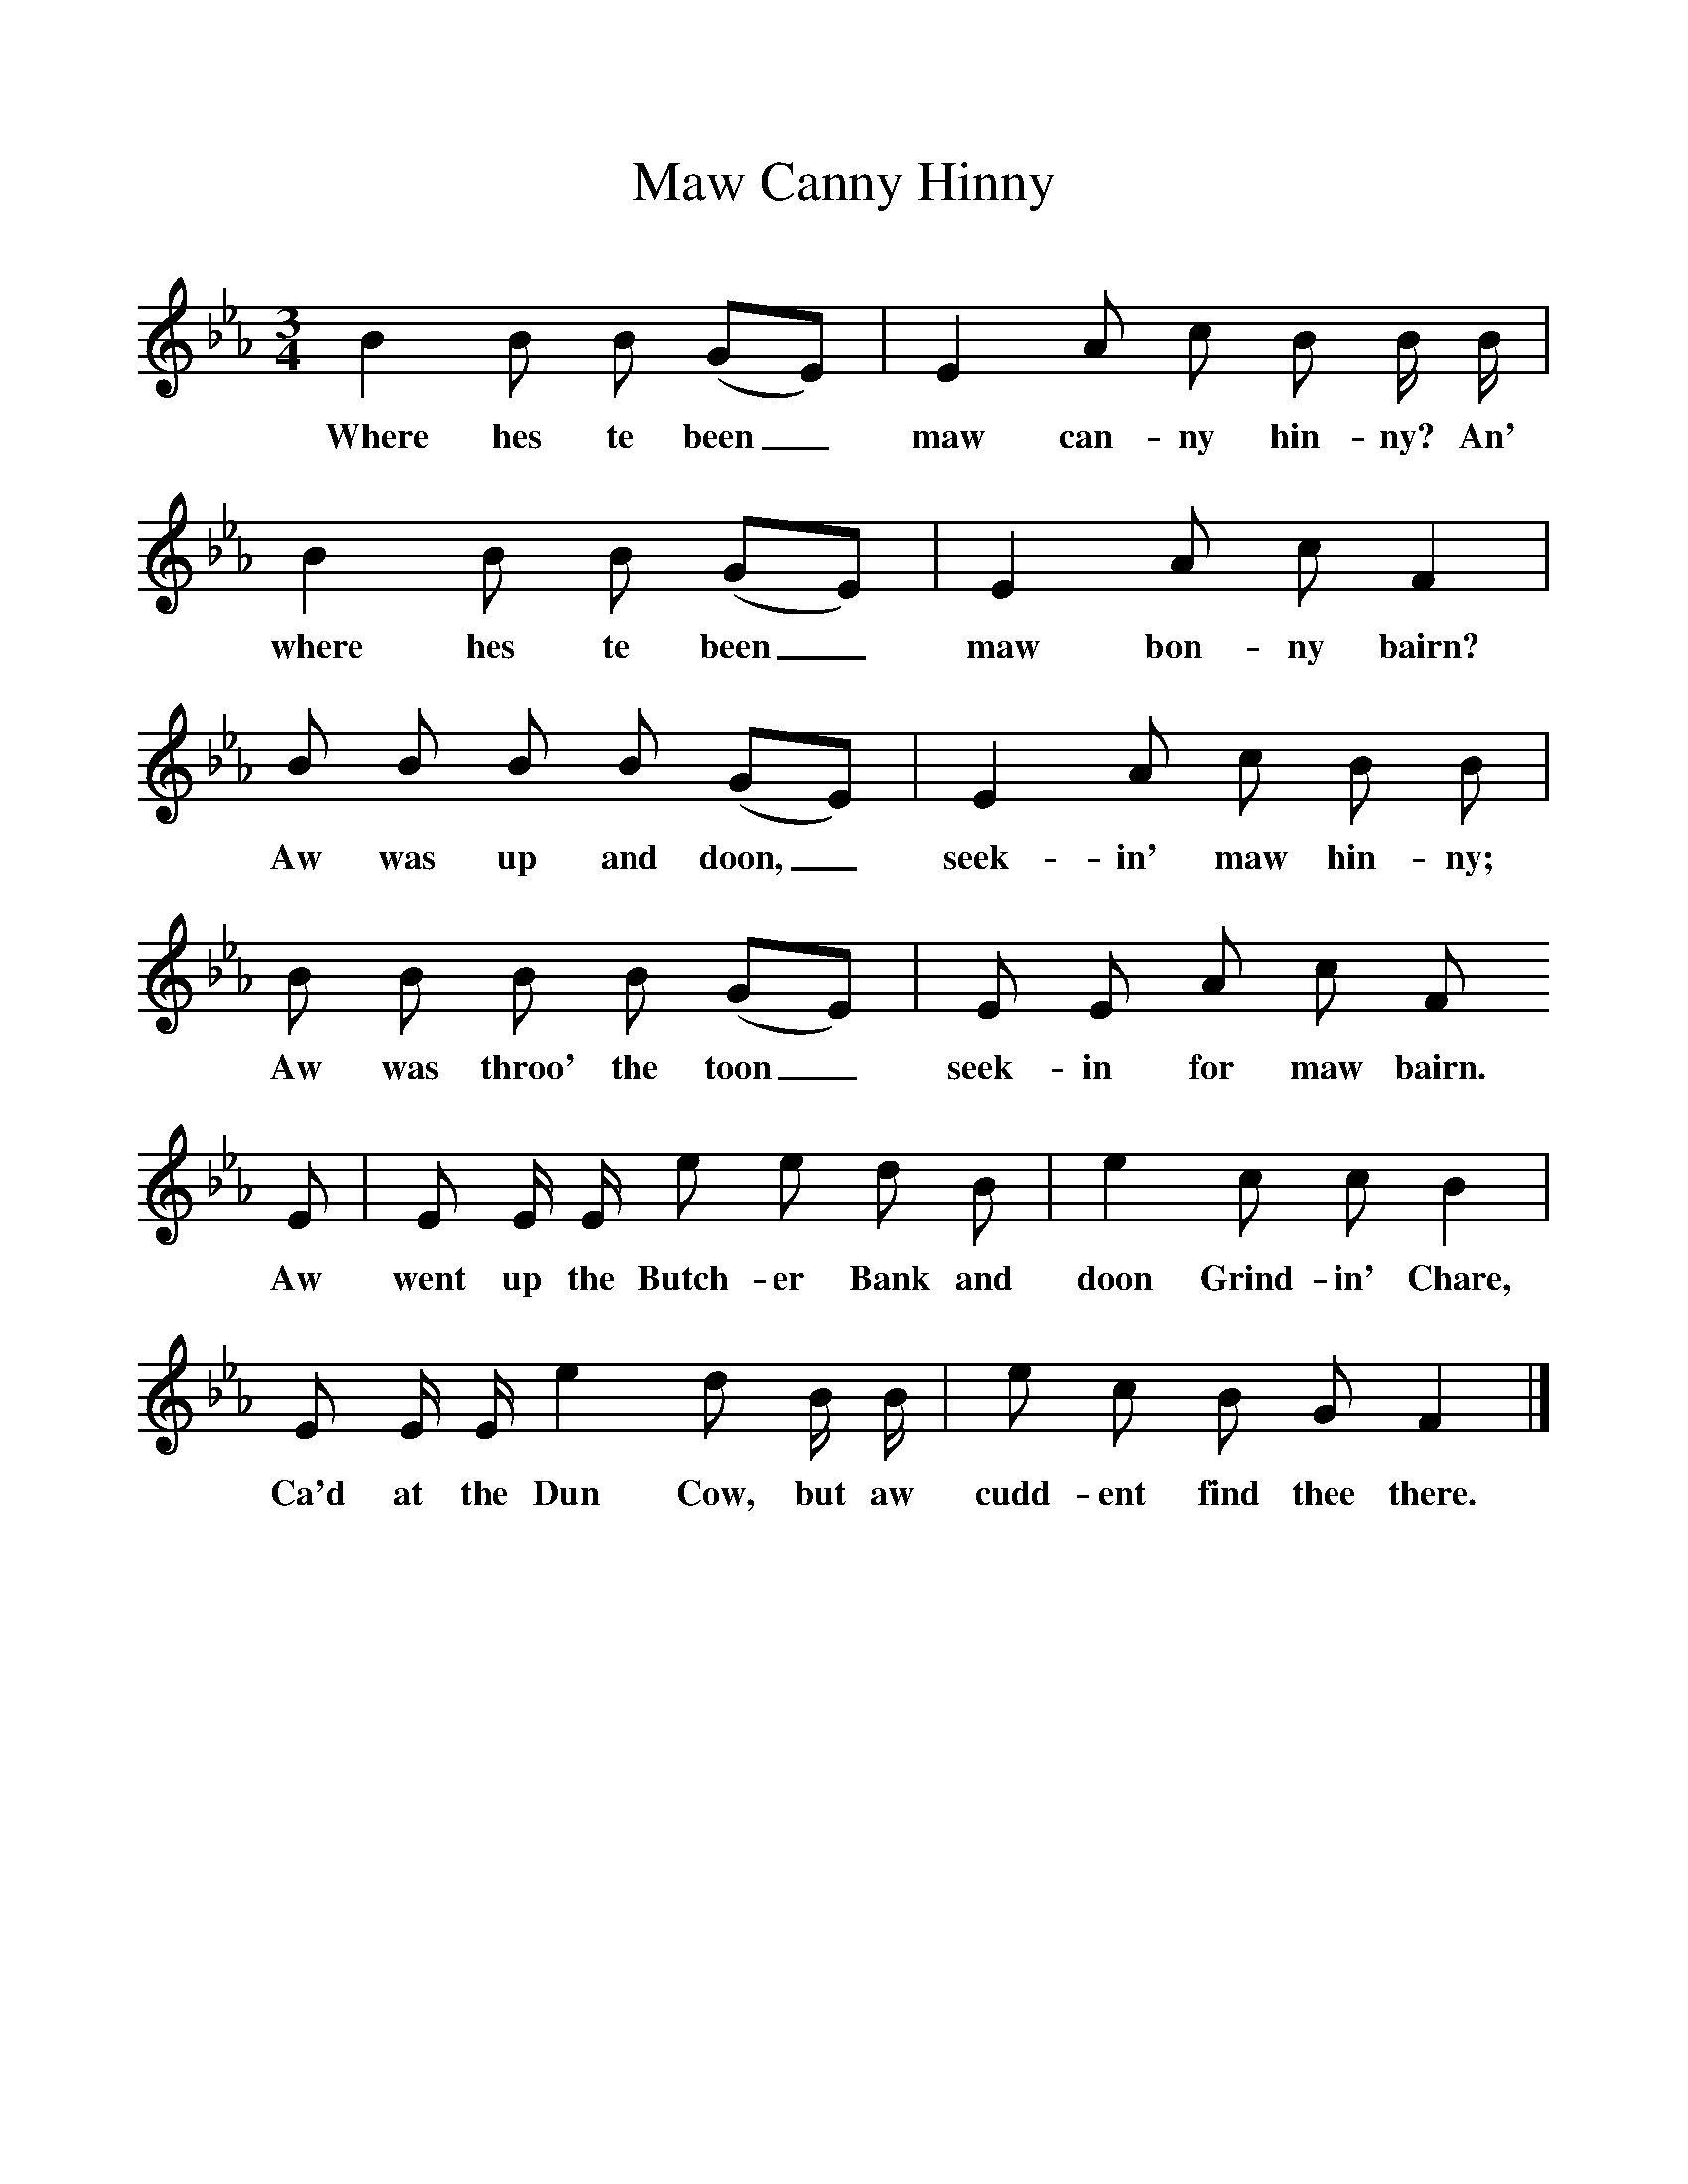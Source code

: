 %%scale 1
X:1     %Music
T:Maw Canny Hinny
B: Songs and Ballads of Northern England, Walter Scott Ltd
Z:J Collingwood Bruce and John Stokoe
F:http://www.folkinfo.org/songs
M:3/4     %Meter
L:1/8     %
K:Eb
B2 B B (GE) |E2 A c B B/ B/ |B2 B B (GE) |E2 A c F2 |
w:Where hes te been_ maw can-ny hin-ny? An' where hes te been_ maw bon-ny bairn? 
B B B B (GE) |E2 A c B B |B B B B (GE) |E E A c F 
w:Aw was up and doon,_ seek-in' maw hin-ny; Aw was throo' the toon_ seek-in for maw bairn. 
E |E E/ E/ e e d B |e2 c c B2 |
w:Aw went up the Butch-er Bank and doon Grind-in' Chare, 
E E/ E/ e2 d B/ B/ |e c B G F2 |]
w:Ca'd at the Dun Cow, but aw cudd-ent find thee there. 